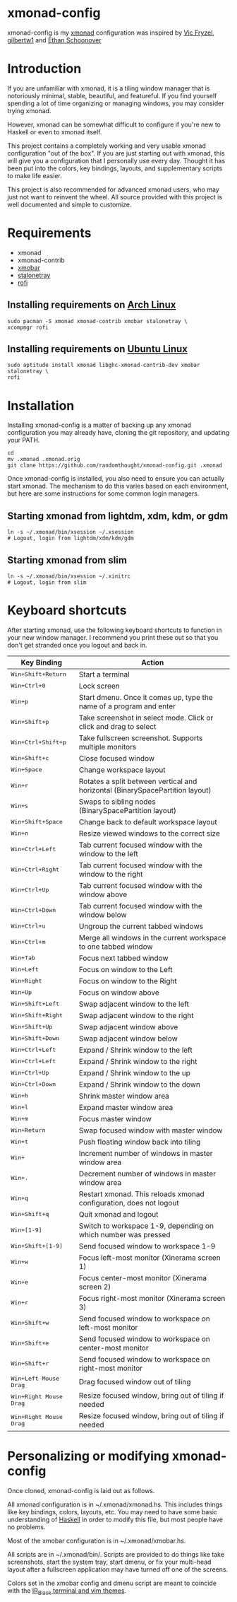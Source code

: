 #+MACRO: kbd @@html:<kbd>@@$1@@html:</kdb>@@

* xmonad-config
  
xmonad-config is my [[http://xmonad.org/][xmonad]] configuration was inspired by [[https://github.com/vicfryzel/xmonad-config][Vic Fryzel]], [[https://gist.github.com/gilbertw1/c33e79eb76fcb5a47411da881c621639][gilbertw1]] and [[https://github.com/altercation/dotfiles-tilingwm][Ethan Schoonover]] 
* Introduction
  
If you are unfamiliar with xmonad, it is a tiling window manager that is notoriously minimal, stable, beautiful, and featureful.  If you find yourself spending a lot of time organizing or managing windows, you may consider trying xmonad.

However, xmonad can be somewhat difficult to configure if you're new to Haskell or even to xmonad itself.

This project contains a completely working and very usable xmonad configuration "out of the box".  If you are just starting out with xmonad, this will give you a configuration that I personally use every day. Thought it has been put into the colors, key bindings, layouts, and supplementary scripts to make life easier.

This project is also recommended for advanced xmonad users, who may just not want to reinvent the wheel.  All source provided with this project is well documented and simple to customize.

[[file:screenshots/screenshot1.png]]
[[file:screenshots/screenshot2.png]]
* Requirements
  
- xmonad
- xmonad-contrib
- [[http://projects.haskell.org/xmobar/][xmobar]]
- [[http://stalonetray.sourceforge.net/][stalonetray]]
- [[https://davedavenport.github.io/rofi/][rofi]]
** Installing requirements on [[http://www.archlinux.org/][Arch Linux]]
   #+BEGIN_SRC 
sudo pacman -S xmonad xmonad-contrib xmobar stalonetray \
xcompmgr rofi
   #+END_SRC
** Installing requirements on [[http://www.ubuntu.com/][Ubuntu Linux]]
   #+BEGIN_SRC 
sudo aptitude install xmonad libghc-xmonad-contrib-dev xmobar stalonetray \
rofi
   #+END_SRC
* Installation
  
Installing xmonad-config is a matter of backing up any xmonad configuration you may already have, cloning the git repository, and updating your PATH.
#+BEGIN_SRC 
cd
mv .xmonad .xmonad.orig
git clone https://github.com/randomthought/xmonad-config.git .xmonad
#+END_SRC
Once xmonad-config is installed, you also need to ensure you can actually start xmonad. The mechanism to do this varies based on each environment, but here are some instructions for some common login managers.
** Starting xmonad from lightdm, xdm, kdm, or gdm
   #+BEGIN_SRC 
ln -s ~/.xmonad/bin/xsession ~/.xsession
# Logout, login from lightdm/xdm/kdm/gdm
   #+END_SRC
** Starting xmonad from slim
   #+BEGIN_SRC 
ln -s ~/.xmonad/bin/xsession ~/.xinitrc
# Logout, login from slim
   #+END_SRC
* Keyboard shortcuts
  
After starting xmonad, use the following keyboard shortcuts to function in your new window manager. I recommend you print these out so that you don't get stranded once you logout and back in. 

| *Key Binding*                                                | *Action*                                                                      |
|--------------------------------------------------------------+-------------------------------------------------------------------------------|
| {{{kbd(Win)}}}+{{{kbd(Shift)}}}+{{{kbd(Return)}}}            | Start a terminal                                                              |
| {{{kbd(Win)}}}+{{{kbd(Ctrl)}}}+{{{kbd(0)}}}                  | Lock screen                                                                   |
| {{{kbd(Win)}}}+{{{kbd(p)}}}                                  | Start dmenu.  Once it comes up, type the name of a program and enter          |
| {{{kbd(Win)}}}+{{{kbd(Shift)}}}+{{{kbd(p)}}}                 | Take screenshot in select mode. Click or click and drag to select             |
| {{{kbd(Win)}}}+{{{kbd(Ctrl)}}}+{{{kbd(Shift)}}}+{{{kbd(p)}}} | Take fullscreen screenshot. Supports multiple monitors                        |
| {{{kbd(Win)}}}+{{{kbd(Shift)}}}+{{{kbd(c)}}}                 | Close focused window                                                          |
| {{{kbd(Win)}}}+{{{kbd(Space)}}}                              | Change workspace layout                                                       |
| {{{kbd(Win)}}}+{{{kbd(r)}}}                                  | Rotates a split between vertical and horizontal (BinarySpacePartition layout) |
| {{{kbd(Win)}}}+{{{kbd(s)}}}                                  | Swaps to sibling nodes (BinarySpacePartition layout)                          |
| {{{kbd(Win)}}}+{{{kbd(Shift)}}}+{{{kbd(Space)}}}             | Change back to default workspace layout                                       |
| {{{kbd(Win)}}}+{{{kbd(n)}}}                                  | Resize viewed windows to the correct size                                     |
| {{{kbd(Win)}}}+{{{kbd(Ctrl)}}}+{{{kbd(Left)}}}               | Tab current focused window with the window to the left                        |
| {{{kbd(Win)}}}+{{{kbd(Ctrl)}}}+{{{kbd(Right)}}}              | Tab current focused window with the window to the right                       |
| {{{kbd(Win)}}}+{{{kbd(Ctrl)}}}+{{{kbd(Up)}}}                 | Tab current focused window with the window above                              |
| {{{kbd(Win)}}}+{{{kbd(Ctrl)}}}+{{{kbd(Down)}}}               | Tab current focused window with the window below                              |
| {{{kbd(Win)}}}+{{{kbd(Ctrl)}}}+{{{kbd(u)}}}                  | Ungroup the current tabbed windows                                            |
| {{{kbd(Win)}}}+{{{kbd(Ctrl)}}}+{{{kbd(m)}}}                  | Merge all windows in the current workspace to one tabbed window               |
| {{{kbd(Win)}}}+{{{kbd(Tab)}}}                                | Focus next tabbed window                                                      |
| {{{kbd(Win)}}}+{{{kbd(Left)}}}                               | Focus on window to the Left                                                   |
| {{{kbd(Win)}}}+{{{kbd(Right)}}}                              | Focus on window to the Right                                                  |
| {{{kbd(Win)}}}+{{{kbd(Up)}}}                                 | Focus on window above                                                         |
| {{{kbd(Win)}}}+{{{kbd(Shift)}}}+{{{kbd(Left)}}}              | Swap adjacent window to the left                                              |
| {{{kbd(Win)}}}+{{{kbd(Shift)}}}+{{{kbd(Right)}}}             | Swap adjacent window to the right                                             |
| {{{kbd(Win)}}}+{{{kbd(Shift)}}}+{{{kbd(Up)}}}                | Swap adjacent window above                                                    |
| {{{kbd(Win)}}}+{{{kbd(Shift)}}}+{{{kbd(Down)}}}              | Swap adjacent window below                                                    |
| {{{kbd(Win)}}}+{{{kbd(Ctrl)}}}+{{{kbd(Left)}}}               | Expand / Shrink window to the left                                            |
| {{{kbd(Win)}}}+{{{kbd(Ctrl)}}}+{{{kbd(Left)}}}               | Expand / Shrink window to the right                                           |
| {{{kbd(Win)}}}+{{{kbd(Ctrl)}}}+{{{kbd(Up)}}}                 | Expand / Shrink window to the up                                              |
| {{{kbd(Win)}}}+{{{kbd(Ctrl)}}}+{{{kbd(Down)}}}               | Expand / Shrink window to the down                                            |
| {{{kbd(Win)}}}+{{{kbd(h)}}}                                  | Shrink master window area                                                     |
| {{{kbd(Win)}}}+{{{kbd(l)}}}                                  | Expand master window area                                                     |
| {{{kbd(Win)}}}+{{{kbd(m)}}}                                  | Focus master window                                                           |
| {{{kbd(Win)}}}+{{{kbd(Return)}}}                             | Swap focused window with master window                                        |
| {{{kbd(Win)}}}+{{{kbd(t)}}}                                  | Push floating window back into tiling                                         |
| {{{kbd(Win)}}}+{{{kbd(,)}}}                                  | Increment number of windows in master window area                             |
| {{{kbd(Win)}}}+{{{kbd(.)}}}                                  | Decrement number of windows in master window area                             |
| {{{kbd(Win)}}}+{{{kbd(q)}}}                                  | Restart xmonad. This reloads xmonad configuration, does not logout            |
| {{{kbd(Win)}}}+{{{kbd(Shift)}}}+{{{kbd(q)}}}                 | Quit xmonad and logout                                                        |
| {{{kbd(Win)}}}+{{{kbd([1-9])}}}                              | Switch to workspace 1-9, depending on which number was pressed                |
| {{{kbd(Win)}}}+{{{kbd(Shift)}}}+{{{kbd([1-9])}}}             | Send focused window to workspace 1-9                                          |
| {{{kbd(Win)}}}+{{{kbd(w)}}}                                  | Focus left-most monitor (Xinerama screen 1)                                   |
| {{{kbd(Win)}}}+{{{kbd(e)}}}                                  | Focus center-most monitor (Xinerama screen 2)                                 |
| {{{kbd(Win)}}}+{{{kbd(r)}}}                                  | Focus right-most monitor (Xinerama screen 3)                                  |
| {{{kbd(Win)}}}+{{{kbd(Shift)}}}+{{{kbd(w)}}}                 | Send focused window to workspace on left-most monitor                         |
| {{{kbd(Win)}}}+{{{kbd(Shift)}}}+{{{kbd(e)}}}                 | Send focused window to workspace on center-most monitor                       |
| {{{kbd(Win)}}}+{{{kbd(Shift)}}}+{{{kbd(r)}}}                 | Send focused window to workspace on right-most monitor                        |
| {{{kbd(Win)}}}+{{{kbd(Left Mouse Drag)}}}                    | Drag focused window out of tiling                                             |
| {{{kbd(Win)}}}+{{{kbd(Right Mouse Drag)}}}                   | Resize focused window, bring out of tiling if needed                          |
| {{{kbd(Win)}}}+{{{kbd(Right Mouse Drag)}}}                   | Resize focused window, bring out of tiling if needed                          |

* Personalizing or modifying xmonad-config
  
Once cloned, xmonad-config is laid out as follows.

All xmonad configuration is in ~/.xmonad/xmonad.hs.  This includes things like key bindings, colors, layouts, etc.  You may need to have some basic understanding of [[https://wiki.haskell.org/Haskell][Haskell]] in order to modify this file, but most people have no problems.

Most of the xmobar configuration is in ~/.xmonad/xmobar.hs.

All scripts are in ~/.xmonad/bin/.  Scripts are provided to do things like take screenshots, start the system tray, start dmenu, or fix your multi-head layout after a fullscreen application may have turned off one of the screens. 

Colors set in the xmobar config and dmenu script are meant to coincide with the [[http://toddwerth.com/2008/04/30/the-last-vim-color-scheme-youll-ever-need/][IR_Black terminal and vim themes]].
